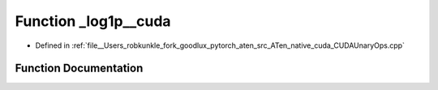 .. _function_at__native___log1p__cuda:

Function _log1p__cuda
=====================

- Defined in :ref:`file__Users_robkunkle_fork_goodlux_pytorch_aten_src_ATen_native_cuda_CUDAUnaryOps.cpp`


Function Documentation
----------------------


.. doxygenfunction:: at::native::_log1p__cuda
